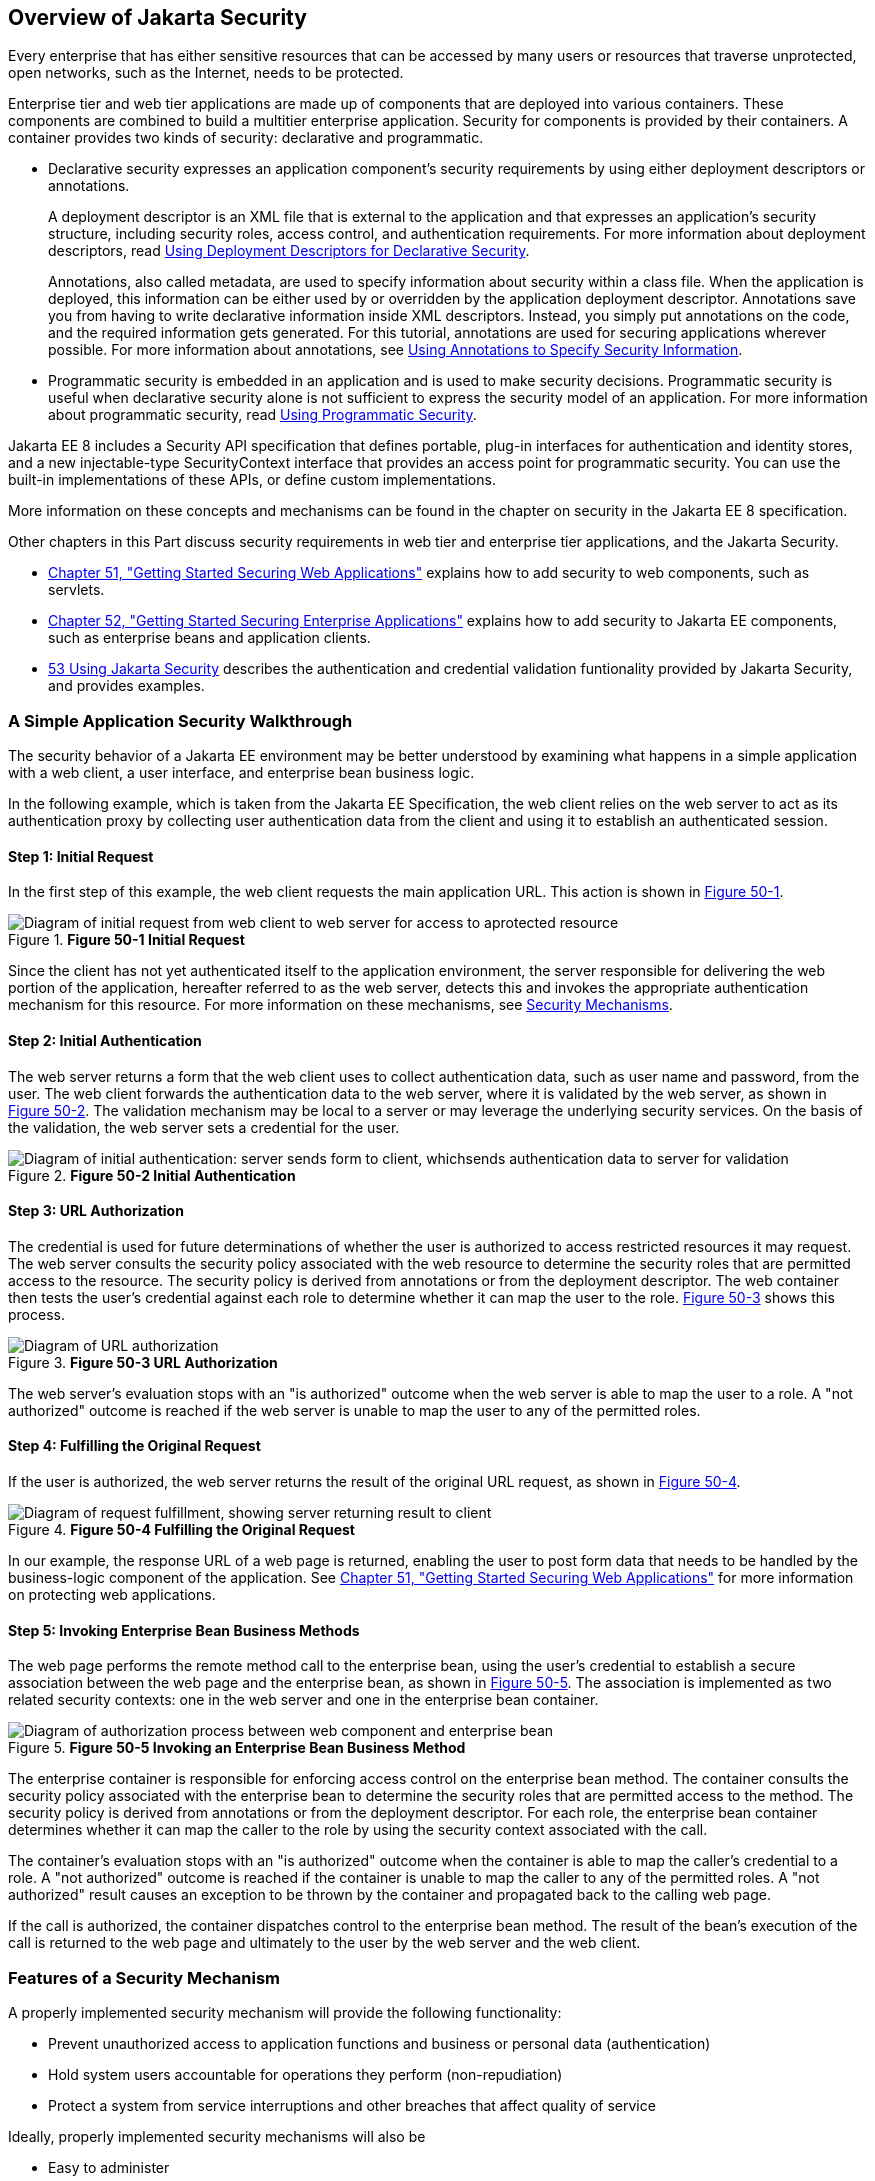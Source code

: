 [[BNBWK]][[_overview_of_jakarta_ee_security]]

== Overview of Jakarta Security

Every enterprise that has either sensitive resources that can be
accessed by many users or resources that traverse unprotected, open
networks, such as the Internet, needs to be protected.

Enterprise tier and web tier applications are made up of components that
are deployed into various containers. These components are combined to
build a multitier enterprise application. Security for components is
provided by their containers. A container provides two kinds of
security: declarative and programmatic.

* Declarative security expresses an application component's security
requirements by using either deployment descriptors or annotations.
+
A deployment descriptor is an XML file that is external to the
application and that expresses an application's security structure,
including security roles, access control, and authentication
requirements. For more information about deployment descriptors, read
xref:security-intro/security-intro.adoc#BNBXF[Using Deployment Descriptors for
Declarative Security].
+
Annotations, also called metadata, are used to specify information about
security within a class file. When the application is deployed, this
information can be either used by or overridden by the application
deployment descriptor. Annotations save you from having to write
declarative information inside XML descriptors. Instead, you simply put
annotations on the code, and the required information gets generated.
For this tutorial, annotations are used for securing applications
wherever possible. For more information about annotations, see
xref:security-intro/security-intro.adoc#BNBXG[Using Annotations to Specify Security
Information].
* Programmatic security is embedded in an application and is used to
make security decisions. Programmatic security is useful when
declarative security alone is not sufficient to express the security
model of an application. For more information about programmatic
security, read xref:security-intro/security-intro.adoc#BNBXH[Using Programmatic
Security].

Jakarta EE 8 includes a Security API specification that defines portable,
plug-in interfaces for authentication and identity stores, and a new
injectable-type SecurityContext interface that provides an access point for
programmatic security. You can use the built-in implementations of these APIs,
or define custom implementations.

More information on these concepts and mechanisms can be found
in the chapter on security in the Jakarta EE 8 specification.

Other chapters in this Part discuss security requirements in web tier
and enterprise tier applications, and the Jakarta Security.

* xref:security-webtier/security-webtier.adoc#BNCAS[Chapter 51, "Getting Started Securing
Web Applications"] explains how to add security to web components, such
as servlets.
* xref:security-jakartaee/security-jakartaee.adoc#BNBYK[Chapter 52, "Getting Started Securing
Enterprise Applications"] explains how to add security to Jakarta EE
components, such as enterprise beans and application clients.
* xref:security-api/security-api.adoc#_using_the_jakarta_ee_security_api[53 Using Jakarta Security]
describes the authentication and credential validation funtionality provided by
Jakarta Security, and provides examples.

[[BNBWL]][[_a_simple_application_security_walkthrough]]

=== A Simple Application Security Walkthrough

The security behavior of a Jakarta EE environment may be better understood
by examining what happens in a simple application with a web client, a
user interface, and enterprise bean business logic.

In the following example, which is taken from the Jakarta EE
Specification, the web client relies on the web server to act as its
authentication proxy by collecting user authentication data from the
client and using it to establish an authenticated session.

[[BNBWM]][[_step_1_initial_request]]

==== Step 1: Initial Request

In the first step of this example, the web client requests the main
application URL. This action is shown in xref:security-intro/security-intro.adoc#BNBWN[Figure 50-1].

[[BNBWN]]

.*Figure 50-1 Initial Request*
image::common:jakartaeett_dt_039.png["Diagram of initial request from web client to web server for access to aprotected resource"]

Since the client has not yet authenticated itself to the application
environment, the server responsible for delivering the web portion of
the application, hereafter referred to as the web server, detects this
and invokes the appropriate authentication mechanism for this resource.
For more information on these mechanisms, see
xref:security-intro/security-intro.adoc#BNBWY[Security Mechanisms].

[[BNBWO]][[_step_2_initial_authentication]]

==== Step 2: Initial Authentication

The web server returns a form that the web client uses to collect
authentication data, such as user name and password, from the user. The
web client forwards the authentication data to the web server, where it
is validated by the web server, as shown in xref:security-intro/security-intro.adoc#BNBWP[Figure 50-2].
The validation mechanism may be local to a server or may leverage the
underlying security services. On the basis of the validation, the web
server sets a credential for the user.

[[BNBWP]]

.*Figure 50-2 Initial Authentication*
image::common:jakartaeett_dt_040.png["Diagram of initial authentication: server sends form to client, whichsends authentication data to server for validation"]

[[BNBWQ]][[_step_3_url_authorization]]

==== Step 3: URL Authorization

The credential is used for future determinations of whether the user is
authorized to access restricted resources it may request. The web server
consults the security policy associated with the web resource to
determine the security roles that are permitted access to the resource.
The security policy is derived from annotations or from the deployment
descriptor. The web container then tests the user's credential against
each role to determine whether it can map the user to the role.
xref:security-intro/security-intro.adoc#BNBWR[Figure 50-3] shows this process.

[[BNBWR]]

.*Figure 50-3 URL Authorization*
image::common:jakartaeett_dt_041.png["Diagram of URL authorization"]

The web server's evaluation stops with an "is authorized" outcome when
the web server is able to map the user to a role. A "not authorized"
outcome is reached if the web server is unable to map the user to any of
the permitted roles.

[[BNBWS]][[_step_4_fulfilling_the_original_request]]

==== Step 4: Fulfilling the Original Request

If the user is authorized, the web server returns the result of the
original URL request, as shown in xref:security-intro/security-intro.adoc#BNBWT[Figure 50-4].

[[BNBWT]]

.*Figure 50-4 Fulfilling the Original Request*
image::common:jakartaeett_dt_042.png["Diagram of request fulfillment, showing server returning result to client"]

In our example, the response URL of a web page is returned, enabling the
user to post form data that needs to be handled by the business-logic
component of the application. See
xref:security-webtier/security-webtier.adoc#BNCAS[Chapter 51, "Getting Started Securing
Web Applications"] for more information on protecting web applications.

[[BNBWU]][[_step_5_invoking_enterprise_bean_business_methods]]

==== Step 5: Invoking Enterprise Bean Business Methods

The web page performs the remote method call to the enterprise bean,
using the user's credential to establish a secure association between
the web page and the enterprise bean, as shown in xref:security-intro/security-intro.adoc#BNBWV[Figure
50-5]. The association is implemented as two related security contexts:
one in the web server and one in the enterprise bean container.

[[BNBWV]]

.*Figure 50-5 Invoking an Enterprise Bean Business Method*
image::common:jakartaeett_dt_043.png["Diagram of authorization process between web component and enterprise bean"]

The enterprise container is responsible for enforcing access control on the
enterprise bean method. The container consults the security policy
associated with the enterprise bean to determine the security roles that
are permitted access to the method. The security policy is derived from
annotations or from the deployment descriptor. For each role, the enterprise bean
container determines whether it can map the caller to the role by using
the security context associated with the call.

The container's evaluation stops with an "is authorized" outcome when
the container is able to map the caller's credential to a role. A "not
authorized" outcome is reached if the container is unable to map the
caller to any of the permitted roles. A "not authorized" result causes
an exception to be thrown by the container and propagated back to the
calling web page.

If the call is authorized, the container dispatches control to the
enterprise bean method. The result of the bean's execution of the call
is returned to the web page and ultimately to the user by the web server
and the web client.

[[BNBWW]][[_features_of_a_security_mechanism]]

=== Features of a Security Mechanism

A properly implemented security mechanism will provide the following
functionality:

* Prevent unauthorized access to application functions and business or
personal data (authentication)
* Hold system users accountable for operations they perform
(non-repudiation)
* Protect a system from service interruptions and other breaches that
affect quality of service

Ideally, properly implemented security mechanisms will also be

* Easy to administer
* Transparent to system users
* Interoperable across application and enterprise boundaries

[[BNBWX]][[_characteristics_of_application_security]]

=== Characteristics of Application Security

Jakarta EE applications consist of components that can contain both
protected and unprotected resources. Often, you need to protect
resources to ensure that only authorized users have access.
Authorization provides controlled access to protected resources.
Authorization is based on identification and authentication.
Identification is a process that enables recognition of an entity by a
system, and authentication is a process that verifies the identity of a
user, device, or other entity in a computer system, usually as a
prerequisite to allowing access to resources in a system.

Authorization and authentication are not required for an entity to
access unprotected resources. Accessing a resource without
authentication is referred to as unauthenticated, or anonymous, access.

The characteristics of application security that, when properly
addressed, help to minimize the security threats faced by an enterprise
include the following.

* Authentication: The means by which communicating entities, such as
client and server, prove to each other that they are acting on behalf of
specific identities that are authorized for access. This ensures that
users are who they say they are.
* Authorization, or access control: The means by which interactions with
resources are limited to collections of users or programs for the
purpose of enforcing integrity, confidentiality, or availability
constraints. This ensures that users have permission to perform
operations or access data.
* Data integrity: The means used to prove that information has not been
modified by a third party, an entity other than the source of the
information. For example, a recipient of data sent over an open network
must be able to detect and discard messages that were modified after
they were sent. This ensures that only authorized users can modify data.
* Confidentiality, or data privacy: The means used to ensure that
information is made available only to users who are authorized to access
it. This ensures that only authorized users can view sensitive data.
* Non-repudiation: The means used to prove that a user who performed
some action cannot reasonably deny having done so. This ensures that
transactions can be proved to have happened.
* Quality of Service: The means used to provide better service to
selected network traffic over various technologies.
* Auditing: The means used to capture a tamper-resistant record of
security-related events for the purpose of being able to evaluate the
effectiveness of security policies and mechanisms. To enable this, the
system maintains a record of transactions and security information.
